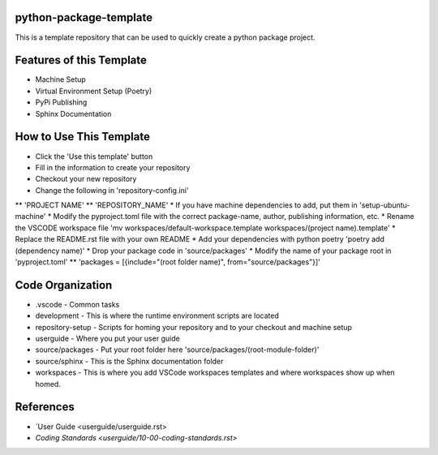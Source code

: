 =======================
python-package-template
=======================
This is a template repository that can be used to quickly create a python package project.

=========================
Features of this Template
=========================
* Machine Setup
* Virtual Environment Setup (Poetry)
* PyPi Publishing
* Sphinx Documentation

========================
How to Use This Template
========================
* Click the 'Use this template' button
* Fill in the information to create your repository
* Checkout your new repository
* Change the following in 'repository-config.ini'
** 'PROJECT NAME'
** 'REPOSITORY_NAME'
* If you have machine dependencies to add, put them in 'setup-ubuntu-machine'
* Modify the pyproject.toml file with the correct package-name, author, publishing information, etc.
* Rename the VSCODE workspace file 'mv workspaces/default-workspace.template workspaces/(project name).template'
* Replace the README.rst file with your own README
* Add your dependencies with python poetry 'poetry add (dependency name)'
* Drop your package code in 'source/packages'
* Modify the name of your package root in 'pyproject.toml'
** 'packages = [{include="(root folder name)", from="source/packages"}]'

=================
Code Organization
=================
* .vscode - Common tasks
* development - This is where the runtime environment scripts are located
* repository-setup - Scripts for homing your repository and to your checkout and machine setup
* userguide - Where you put your user guide
* source/packages - Put your root folder here 'source/packages/(root-module-folder)'
* source/sphinx - This is the Sphinx documentation folder
* workspaces - This is where you add VSCode workspaces templates and where workspaces show up when homed.

==========
References
==========

- `User Guide <userguide/userguide.rst>
- `Coding Standards <userguide/10-00-coding-standards.rst>`
